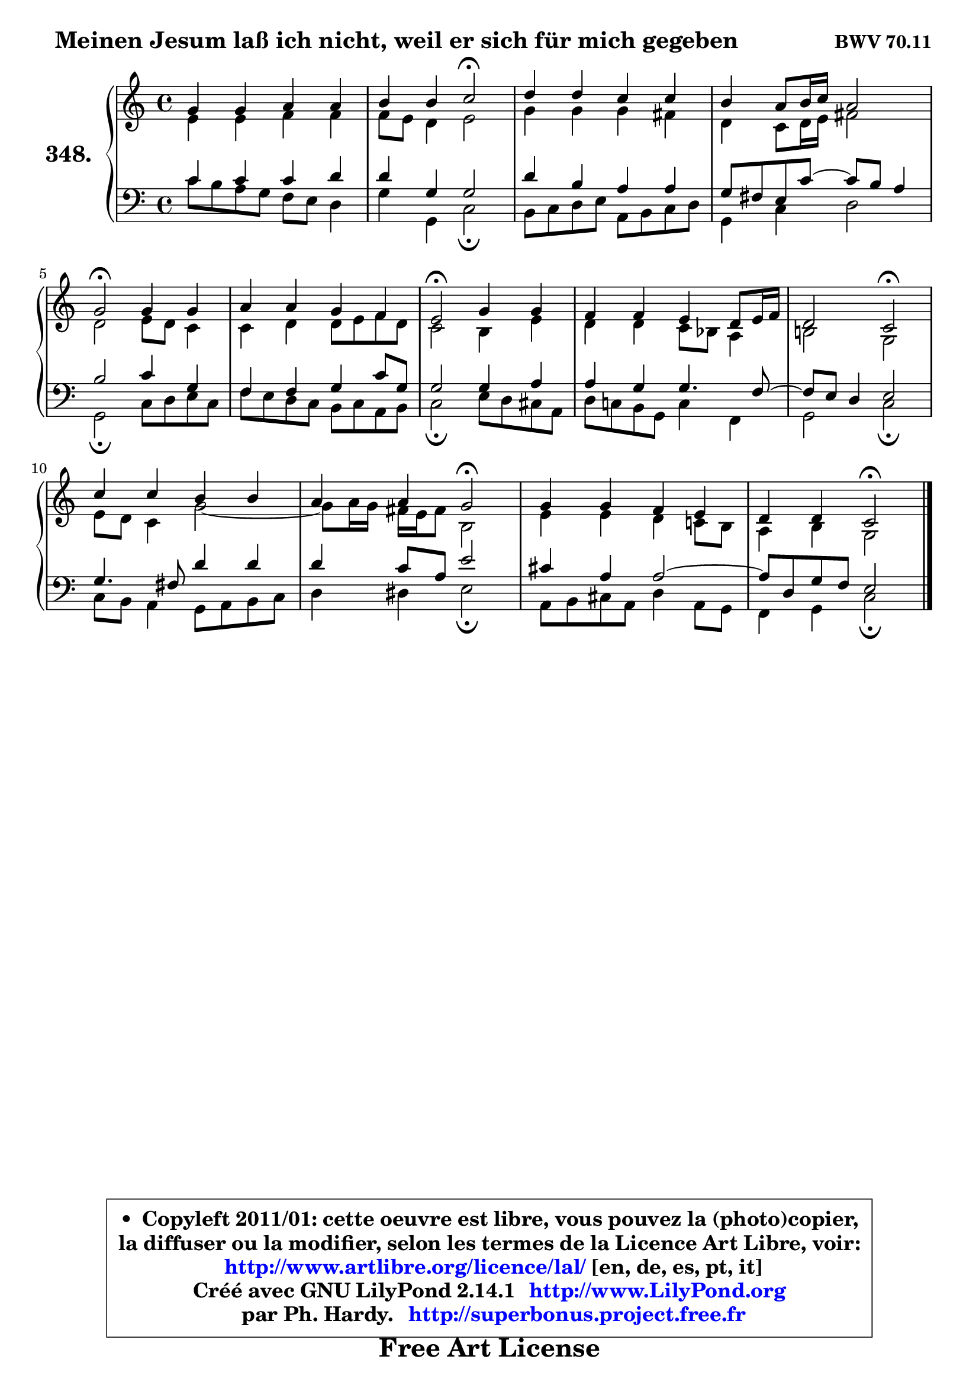 
\version "2.14.1"

    \paper {
%	system-system-spacing #'padding = #0.1
%	score-system-spacing #'padding = #0.1
%	ragged-bottom = ##f
%	ragged-last-bottom = ##f
	}

    \header {
      opus = \markup { \bold "BWV 70.11" }
      piece = \markup { \hspace #1 \fontsize #2 \bold "Meinen Jesum laß ich nicht, weil er sich für mich gegeben" }
      maintainer = "Ph. Hardy"
      maintainerEmail = "superbonus.project@free.fr"
      lastupdated = "2011/Jul/20"
      tagline = \markup { \fontsize #3 \bold "Free Art License" }
      copyright = \markup { \fontsize #3  \bold   \override #'(box-padding .  1.0) \override #'(baseline-skip . 2.9) \box \column { \center-align { \fontsize #-2 \line { • \hspace #0.5 Copyleft 2011/01: cette oeuvre est libre, vous pouvez la (photo)copier, } \line { \fontsize #-2 \line {la diffuser ou la modifier, selon les termes de la Licence Art Libre, voir: } } \line { \fontsize #-2 \with-url #"http://www.artlibre.org/licence/lal/" \line { \fontsize #1 \hspace #1.0 \with-color #blue http://www.artlibre.org/licence/lal/ [en, de, es, pt, it] } } \line { \fontsize #-2 \line { Créé avec GNU LilyPond 2.14.1 \with-url #"http://www.LilyPond.org" \line { \with-color #blue \fontsize #1 \hspace #1.0 \with-color #blue http://www.LilyPond.org } } } \line { \hspace #1.0 \fontsize #-2 \line {par Ph. Hardy. } \line { \fontsize #-2 \with-url #"http://superbonus.project.free.fr" \line { \fontsize #1 \hspace #1.0 \with-color #blue http://superbonus.project.free.fr } } } } } }

	  }

  guidemidi = {
        R1 |
        r2 \tempo 4 = 34 r2 \tempo 4 = 78 |
        R1 |
        R1 |
        \tempo 4 = 34 r2 \tempo 4 = 78 r2 |
        R1 |
        \tempo 4 = 34 r2 \tempo 4 = 78 r2 |
        R1 |
        r2 \tempo 4 = 34 r2 \tempo 4 = 78 |
        R1 |
        r2 \tempo 4 = 34 r2 \tempo 4 = 78 |
        R1 |
        r2 \tempo 4 = 34 r2 |
	}

  upper = {
	\time 4/4
	\key c \major
	\clef treble
	\voiceOne
	<< { 
	% SOPRANO
	\set Voice.midiInstrument = "acoustic grand"
	\relative c'' {
        g4 g a a |
        b4 b c2\fermata |
        d4 d c c |
        b4 a8 b16 c a2 |
        g2\fermata g4 g |
        a4 a g f |
        e2\fermata g4 g |
        f4 f e d8 e16 f |
        d2 c2\fermata |
        c'4 c b b |
        a4 a g2\fermata |
        g4 g f e |
        d4 d c2\fermata |
        \bar "|."
	} % fin de relative
	}

	\context Voice="1" { \voiceTwo 
	% ALTO
	\set Voice.midiInstrument = "acoustic grand"
	\relative c' {
        e4 e f f |
        f8 e d4 e2 |
        g4 g g fis |
        d4 c8 d16 e fis2 |
        d2 e8 d c4 |
        c4 d d8 e f d |
        c2 b4 e |
        d4 d c8 bes a4 |
        b!2 g |
        e'8 d c4 g'2 ~ |
        g8 a16 g fis e fis8 b,2 |
        e4 e d c!8 b |
        a4 b g2 |
        \bar "|."
	} % fin de relative
	\oneVoice
	} >>
	}

    lower = {
	\time 4/4
	\key c \major
	\clef bass
	\voiceOne
	<< { 
	% TENOR
	\set Voice.midiInstrument = "acoustic grand"
	\relative c' {
        c4 c c d |
        d4 g, g2 |
        d'4 b a a |
        g8 fis e c'8 ~ c b a4 |
        b2 c4 g |
        f4 f g c8 g |
        g2 g4 a |
        a4 g g4. f8 ~ |
	f8 e8 d4 e2 |
        g4. fis8 d'4 d |
        d4 c8 a e'2 |
        cis4 a a2 ~ |
        a8 d, g f e2 |
        \bar "|."
	} % fin de relative
	}
	\context Voice="1" { \voiceTwo 
	% BASS
	\set Voice.midiInstrument = "acoustic grand"
	\relative c' {
        c8 b a g f e d4 |
        g4 g, c2\fermata |
        b8 c d e a, b c d |
        g,4 c d2 |
        g,2\fermata c8 d e c |
        f8 e d c b c a b |
        c2\fermata e8 d cis a |
        d8 c! b g c4 f, |
        g2 c2\fermata |
        c8 b a4 g8 a b c |
        d4 dis e2\fermata |
        a,8 b cis a d4 a8 g |
        f4 g c2\fermata |
        \bar "|."
	} % fin de relative
	\oneVoice
	} >>
	}


    \score { 

	\new PianoStaff <<
	\set PianoStaff.instrumentName = \markup { \bold \huge "348." }
	\new Staff = "upper" \upper
	\new Staff = "lower" \lower
	>>

    \layout {
%	ragged-last = ##f
	   }

         } % fin de score

  \score {
    \unfoldRepeats { << \guidemidi \upper \lower >> }
    \midi {
    \context {
     \Staff
      \remove "Staff_performer"
               }

     \context {
      \Voice
       \consists "Staff_performer"
                }

     \context { 
      \Score
      tempoWholesPerMinute = #(ly:make-moment 78 4)
		}
	    }
	}

